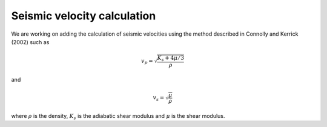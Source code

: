 .. MAGEMin documentation
  
Seismic velocity calculation
============================

We are working on adding the calculation of seismic velocities using the method described in Connolly and Kerrick (2002) such as


.. math:: 
	v_p = \sqrt{ \frac{K_s + 4 \mu / 3}{\rho}}

and

.. math:: 
	v_s = \sqrt{ \frac{\mu}{\rho}}


where :math:`\rho` is the density, :math:`K_s` is the adiabatic shear modulus and :math:`\mu` is the shear modulus.
